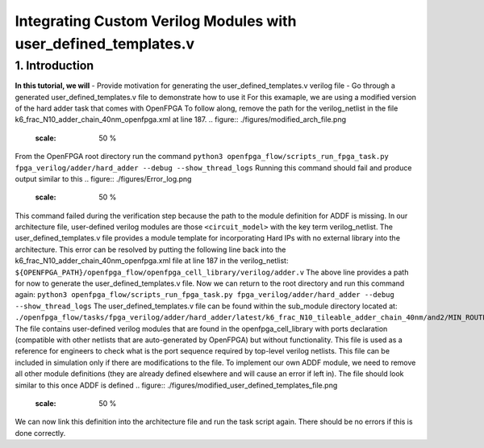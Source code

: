 ================================================================
Integrating Custom Verilog Modules with user_defined_templates.v
================================================================
1. Introduction
===============
**In this tutorial, we will**
- Provide motivation for generating the user_defined_templates.v verilog file
- Go through a generated user_defined_templates.v file to demonstrate how to use it
For this examaple, we are using a modified version of the hard adder task that comes with OpenFPGA
To follow along, remove the path for the verilog_netlist in the file k6_frac_N10_adder_chain_40nm_openfpga.xml at line 187.
.. figure:: ./figures/modified_arch_file.png
   :scale: 50 %
From the OpenFPGA root directory run the command
``python3 openfpga_flow/scripts_run_fpga_task.py fpga_verilog/adder/hard_adder --debug --show_thread_logs``
Running this command should fail and produce output similar to this
.. figure:: ./figures/Error_log.png
   :scale: 50 %
This command failed during the verification step because the path to the module definition for ADDF is missing. In our architecture file, user-defined verilog modules are those ``<circuit_model>`` with the key term verilog_netlist. The user_defined_templates.v file provides a module template for incorporating Hard IPs with no external library into the architecture. 
This error can be resolved by putting the following line back into the k6_frac_N10_adder_chain_40nm_openfpga.xml file at line 187 in the verilog_netlist:
``${OPENFPGA_PATH}/openfpga_flow/openfpga_cell_library/verilog/adder.v``
The above line provides a path for now to generate the user_defined_templates.v file. 
Now we can return to the root directory and run this command again:
``python3 openfpga_flow/scripts_run_fpga_task.py fpga_verilog/adder/hard_adder --debug --show_thread_logs``
The user_defined_templates.v file can be found within the sub_module directory located at:
``./openfpga_flow/tasks/fpga_verilog/adder/hard_adder/latest/k6_frac_N10_tileable_adder_chain_40nm/and2/MIN_ROUTE_CHAN_WIDTH/SRC/sub_module``
The file contains user-defined verilog modules that are found in the openfpga_cell_library with ports declaration (compatible with other netlists that are auto-generated by OpenFPGA) but without functionality. This file is used as a reference for engineers to check what is the port sequence required by top-level verilog netlists. This file can be included in simulation only if there are modifications to the file.
To implement our own ADDF module, we need to remove all other module definitions (they are already defined elsewhere and will cause an error if left in). The file should look similar to this once ADDF is defined
.. figure:: ./figures/modified_user_defined_templates_file.png
   :scale: 50 %
We can now link this definition into the architecture file and run the task script again.
There should be no errors if this is done correctly.
